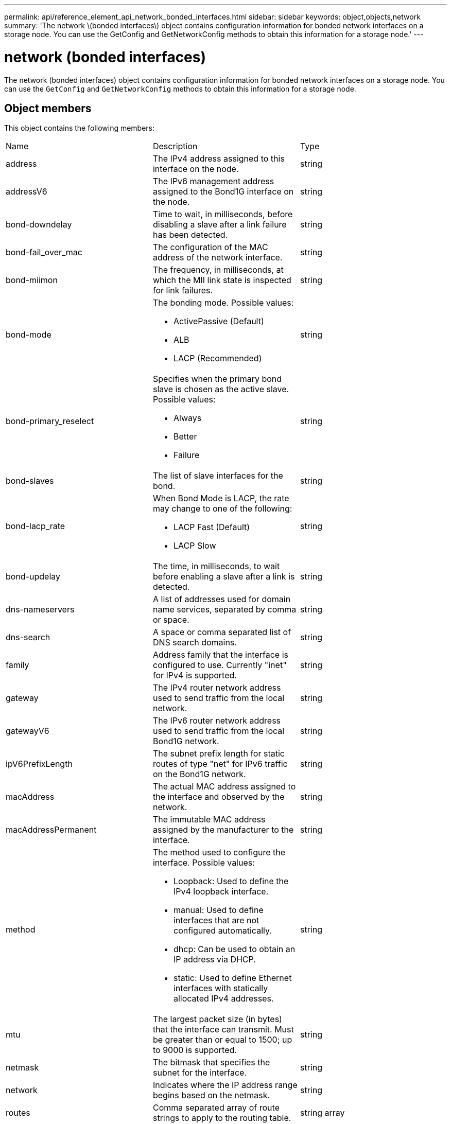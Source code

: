 ---
permalink: api/reference_element_api_network_bonded_interfaces.html
sidebar: sidebar
keywords: object,objects,network
summary: 'The network \(bonded interfaces\) object contains configuration information for bonded network interfaces on a storage node. You can use the GetConfig and GetNetworkConfig methods to obtain this information for a storage node.'
---

= network (bonded interfaces)
:icons: font
:imagesdir: ../media/

[.lead]
The network (bonded interfaces) object contains configuration information for bonded network interfaces on a storage node. You can use the `GetConfig` and `GetNetworkConfig` methods to obtain this information for a storage node.

== Object members

This object contains the following members:

|===
|Name |Description |Type
a|
address
a|
The IPv4 address assigned to this interface on the node.
a|
string
a|
addressV6
a|
The IPv6 management address assigned to the Bond1G interface on the node.
a|
string
a|
bond-downdelay
a|
Time to wait, in milliseconds, before disabling a slave after a link failure has been detected.
a|
string
a|
bond-fail_over_mac
a|
The configuration of the MAC address of the network interface.
a|
string
a|
bond-miimon
a|
The frequency, in milliseconds, at which the MII link state is inspected for link failures.
a|
string
a|
bond-mode
a|
The bonding mode. Possible values:

* ActivePassive (Default)
* ALB
* LACP (Recommended)

a|
string
a|
bond-primary_reselect
a|
Specifies when the primary bond slave is chosen as the active slave. Possible values:

* Always
* Better
* Failure

a|
string
a|
bond-slaves
a|
The list of slave interfaces for the bond.
a|
string
a|
bond-lacp_rate
a|
When Bond Mode is LACP, the rate may change to one of the following:

* LACP Fast (Default)
* LACP Slow

a|
string
a|
bond-updelay
a|
The time, in milliseconds, to wait before enabling a slave after a link is detected.
a|
string
a|
dns-nameservers
a|
A list of addresses used for domain name services, separated by comma or space.
a|
string
a|
dns-search
a|
A space or comma separated list of DNS search domains.
a|
string
a|
family
a|
Address family that the interface is configured to use. Currently "inet" for IPv4 is supported.
a|
string
a|
gateway
a|
The IPv4 router network address used to send traffic from the local network.
a|
string
a|
gatewayV6
a|
The IPv6 router network address used to send traffic from the local Bond1G network.
a|
string
a|
ipV6PrefixLength
a|
The subnet prefix length for static routes of type "net" for IPv6 traffic on the Bond1G network.
a|
string
a|
macAddress
a|
The actual MAC address assigned to the interface and observed by the network.
a|
string
a|
macAddressPermanent
a|
The immutable MAC address assigned by the manufacturer to the interface.
a|
string
a|
method
a|
The method used to configure the interface. Possible values:

* Loopback: Used to define the IPv4 loopback interface.
* manual: Used to define interfaces that are not configured automatically.
* dhcp: Can be used to obtain an IP address via DHCP.
* static: Used to define Ethernet interfaces with statically allocated IPv4 addresses.

a|
string
a|
mtu
a|
The largest packet size (in bytes) that the interface can transmit. Must be greater than or equal to 1500; up to 9000 is supported.
a|
string
a|
netmask
a|
The bitmask that specifies the subnet for the interface.
a|
string
a|
network
a|
Indicates where the IP address range begins based on the netmask.
a|
string
a|
routes
a|
Comma separated array of route strings to apply to the routing table.
a|
string array
a|
status
a|
The state of the interface. Possible values:

* Down: The interface is inactive.
* Up: The interface is ready, but has no link.
* UpAndRunning: The interface is ready and a link is established.

a|
string
a|
symmetricRouteRules
a|
The symmetric routing rules configured on the node.
a|
string array
a|
upAndRunning
a|
Indicates if the interface is ready and has a link.
a|
boolean
a|
virtualNetworkTag
a|
The virtual network identifier of the interface (VLAN tag).
a|
string
|===

== Member modifiability and node states

This table indicates whether or not the object parameters can be modified at each possible node state.

|===
| Member name| Available state| Pending state| Active state
a|
address
a|
Yes
a|
Yes
a|
No
a|
addressV6
a|
Yes
a|
Yes
a|
No
a|
bond-downdelay
a|
Configured by the system
a|
N/A
a|
N/A
a|
bond-fail_over_mac
a|
Configured by the system
a|
N/A
a|
N/A
a|
bond-miimon
a|
Configured by the system
a|
N/A
a|
N/A
a|
bond-mode
a|
Yes
a|
Yes
a|
Yes
a|
bond-primary_reselect
a|
Configured by the system
a|
N/A
a|
N/A
a|
bond-slaves
a|
Configured by the system
a|
N/A
a|
N/A
a|
bond-lacp_rate
a|
Yes
a|
Yes
a|
Yes
a|
bond-updelay
a|
Configured by the system
a|
N/A
a|
N/A
a|
dns-nameservers
a|
Yes
a|
Yes
a|
Yes
a|
dns-search
a|
Yes
a|
Yes
a|
Yes
a|
family
a|
No
a|
No
a|
No
a|
gateway
a|
Yes
a|
Yes
a|
Yes
a|
gatewayV6
a|
Yes
a|
Yes
a|
Yes
a|
ipV6PrefixLength
a|
Yes
a|
Yes
a|
Yes
a|
macAddress
a|
Configured by the system
a|
N/A
a|
N/A
a|
macAddressPermanent
a|
Configured by the system
a|
N/A
a|
N/A
a|
method
a|
No
a|
No
a|
No
a|
mtu
a|
Yes
a|
Yes
a|
Yes
a|
netmask
a|
Yes
a|
Yes
a|
Yes
a|
network
a|
No
a|
No
a|
No
a|
routes
a|
Yes
a|
Yes
a|
Yes
a|
status
a|
Yes
a|
Yes
a|
Yes
a|
symmetricRouteRules
a|
Configured by the system
a|
N/A
a|
N/A
a|
upAndRunning
a|
Configured by the system
a|
N/A
a|
N/A
a|
virtualNetworkTag
a|
Yes
a|
Yes
a|
Yes
|===


== Find more information

* xref:reference_element_api_getconfig.adoc[GetConfig]
* xref:reference_element_api_getnetworkconfig.adoc[GetNetworkConfig]
